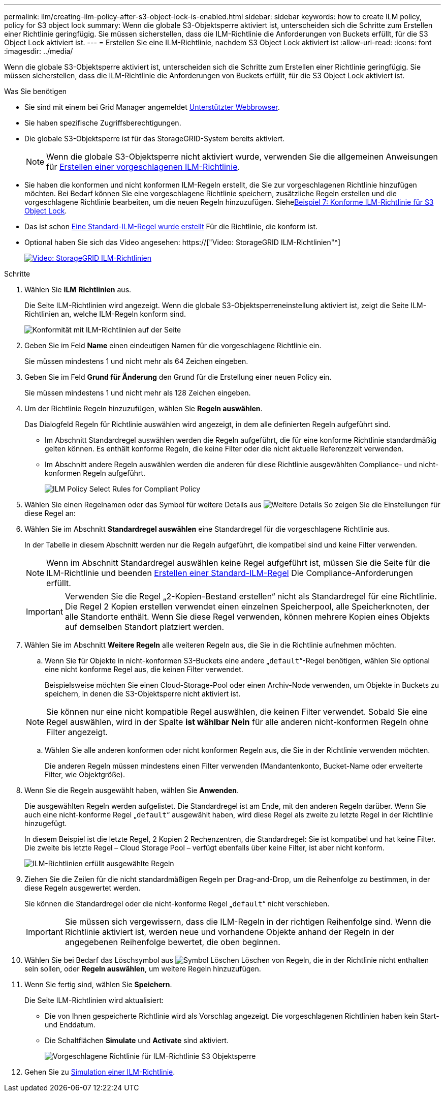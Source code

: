 ---
permalink: ilm/creating-ilm-policy-after-s3-object-lock-is-enabled.html 
sidebar: sidebar 
keywords: how to create ILM policy, policy for S3 object lock 
summary: Wenn die globale S3-Objektsperre aktiviert ist, unterscheiden sich die Schritte zum Erstellen einer Richtlinie geringfügig. Sie müssen sicherstellen, dass die ILM-Richtlinie die Anforderungen von Buckets erfüllt, für die S3 Object Lock aktiviert ist. 
---
= Erstellen Sie eine ILM-Richtlinie, nachdem S3 Object Lock aktiviert ist
:allow-uri-read: 
:icons: font
:imagesdir: ../media/


[role="lead"]
Wenn die globale S3-Objektsperre aktiviert ist, unterscheiden sich die Schritte zum Erstellen einer Richtlinie geringfügig. Sie müssen sicherstellen, dass die ILM-Richtlinie die Anforderungen von Buckets erfüllt, für die S3 Object Lock aktiviert ist.

.Was Sie benötigen
* Sie sind mit einem bei Grid Manager angemeldet xref:../admin/web-browser-requirements.adoc[Unterstützter Webbrowser].
* Sie haben spezifische Zugriffsberechtigungen.
* Die globale S3-Objektsperre ist für das StorageGRID-System bereits aktiviert.
+

NOTE: Wenn die globale S3-Objektsperre nicht aktiviert wurde, verwenden Sie die allgemeinen Anweisungen für xref:creating-proposed-ilm-policy.adoc[Erstellen einer vorgeschlagenen ILM-Richtlinie].

* Sie haben die konformen und nicht konformen ILM-Regeln erstellt, die Sie zur vorgeschlagenen Richtlinie hinzufügen möchten. Bei Bedarf können Sie eine vorgeschlagene Richtlinie speichern, zusätzliche Regeln erstellen und die vorgeschlagene Richtlinie bearbeiten, um die neuen Regeln hinzuzufügen. Siehexref:example-7-compliant-ilm-policy-for-s3-object-lock.adoc[Beispiel 7: Konforme ILM-Richtlinie für S3 Object Lock].
* Das ist schon xref:creating-default-ilm-rule.adoc[Eine Standard-ILM-Regel wurde erstellt] Für die Richtlinie, die konform ist.
* Optional haben Sie sich das Video angesehen: https://["Video: StorageGRID ILM-Richtlinien"^]
+
[link=https://netapp.hosted.panopto.com/Panopto/Pages/Viewer.aspx?id=c929e94e-353a-4375-b112-acc5013c81c7]
image::../media/video-screenshot-ilm-policies.png[Video: StorageGRID ILM-Richtlinien]



.Schritte
. Wählen Sie *ILM* *Richtlinien* aus.
+
Die Seite ILM-Richtlinien wird angezeigt. Wenn die globale S3-Objektsperreneinstellung aktiviert ist, zeigt die Seite ILM-Richtlinien an, welche ILM-Regeln konform sind.

+
image::../media/ilm_policies_page_compliant.png[Konformität mit ILM-Richtlinien auf der Seite]

. Geben Sie im Feld *Name* einen eindeutigen Namen für die vorgeschlagene Richtlinie ein.
+
Sie müssen mindestens 1 und nicht mehr als 64 Zeichen eingeben.

. Geben Sie im Feld *Grund für Änderung* den Grund für die Erstellung einer neuen Policy ein.
+
Sie müssen mindestens 1 und nicht mehr als 128 Zeichen eingeben.

. Um der Richtlinie Regeln hinzuzufügen, wählen Sie *Regeln auswählen*.
+
Das Dialogfeld Regeln für Richtlinie auswählen wird angezeigt, in dem alle definierten Regeln aufgeführt sind.

+
** Im Abschnitt Standardregel auswählen werden die Regeln aufgeführt, die für eine konforme Richtlinie standardmäßig gelten können. Es enthält konforme Regeln, die keine Filter oder die nicht aktuelle Referenzzeit verwenden.
** Im Abschnitt andere Regeln auswählen werden die anderen für diese Richtlinie ausgewählten Compliance- und nicht-konformen Regeln aufgeführt.
+
image::../media/ilm_policy_select_rules_for_compliant_policy.png[ILM Policy Select Rules for Compliant Policy]



. Wählen Sie einen Regelnamen oder das Symbol für weitere Details aus image:../media/icon_nms_more_details.gif["Weitere Details"] So zeigen Sie die Einstellungen für diese Regel an:
. Wählen Sie im Abschnitt *Standardregel auswählen* eine Standardregel für die vorgeschlagene Richtlinie aus.
+
In der Tabelle in diesem Abschnitt werden nur die Regeln aufgeführt, die kompatibel sind und keine Filter verwenden.

+

NOTE: Wenn im Abschnitt Standardregel auswählen keine Regel aufgeführt ist, müssen Sie die Seite für die ILM-Richtlinie und beenden xref:creating-default-ilm-rule.adoc[Erstellen einer Standard-ILM-Regel] Die Compliance-Anforderungen erfüllt.

+

IMPORTANT: Verwenden Sie die Regel „2-Kopien-Bestand erstellen“ nicht als Standardregel für eine Richtlinie. Die Regel 2 Kopien erstellen verwendet einen einzelnen Speicherpool, alle Speicherknoten, der alle Standorte enthält. Wenn Sie diese Regel verwenden, können mehrere Kopien eines Objekts auf demselben Standort platziert werden.

. Wählen Sie im Abschnitt *Weitere Regeln* alle weiteren Regeln aus, die Sie in die Richtlinie aufnehmen möchten.
+
.. Wenn Sie für Objekte in nicht-konformen S3-Buckets eine andere „`default`“-Regel benötigen, wählen Sie optional eine nicht konforme Regel aus, die keinen Filter verwendet.
+
Beispielsweise möchten Sie einen Cloud-Storage-Pool oder einen Archiv-Node verwenden, um Objekte in Buckets zu speichern, in denen die S3-Objektsperre nicht aktiviert ist.

+

NOTE: Sie können nur eine nicht kompatible Regel auswählen, die keinen Filter verwendet. Sobald Sie eine Regel auswählen, wird in der Spalte *ist wählbar* *Nein* für alle anderen nicht-konformen Regeln ohne Filter angezeigt.

.. Wählen Sie alle anderen konformen oder nicht konformen Regeln aus, die Sie in der Richtlinie verwenden möchten.
+
Die anderen Regeln müssen mindestens einen Filter verwenden (Mandantenkonto, Bucket-Name oder erweiterte Filter, wie Objektgröße).



. Wenn Sie die Regeln ausgewählt haben, wählen Sie *Anwenden*.
+
Die ausgewählten Regeln werden aufgelistet. Die Standardregel ist am Ende, mit den anderen Regeln darüber. Wenn Sie auch eine nicht-konforme Regel „`default`“ ausgewählt haben, wird diese Regel als zweite zu letzte Regel in der Richtlinie hinzugefügt.

+
In diesem Beispiel ist die letzte Regel, 2 Kopien 2 Rechenzentren, die Standardregel: Sie ist kompatibel und hat keine Filter. Die zweite bis letzte Regel – Cloud Storage Pool – verfügt ebenfalls über keine Filter, ist aber nicht konform.

+
image::../media/ilm_policies_selected_rules_compliant.png[ILM-Richtlinien erfüllt ausgewählte Regeln]

. Ziehen Sie die Zeilen für die nicht standardmäßigen Regeln per Drag-and-Drop, um die Reihenfolge zu bestimmen, in der diese Regeln ausgewertet werden.
+
Sie können die Standardregel oder die nicht-konforme Regel „`default`“ nicht verschieben.

+

IMPORTANT: Sie müssen sich vergewissern, dass die ILM-Regeln in der richtigen Reihenfolge sind. Wenn die Richtlinie aktiviert ist, werden neue und vorhandene Objekte anhand der Regeln in der angegebenen Reihenfolge bewertet, die oben beginnen.

. Wählen Sie bei Bedarf das Löschsymbol aus image:../media/icon_nms_delete_new.gif["Symbol Löschen"] Löschen von Regeln, die in der Richtlinie nicht enthalten sein sollen, oder *Regeln auswählen*, um weitere Regeln hinzuzufügen.
. Wenn Sie fertig sind, wählen Sie *Speichern*.
+
Die Seite ILM-Richtlinien wird aktualisiert:

+
** Die von Ihnen gespeicherte Richtlinie wird als Vorschlag angezeigt. Die vorgeschlagenen Richtlinien haben kein Start- und Enddatum.
** Die Schaltflächen *Simulate* und *Activate* sind aktiviert.
+
image::../media/ilm_policy_proposed_policy_s3_object_lock.png[Vorgeschlagene Richtlinie für ILM-Richtlinie S3 Objektsperre]



. Gehen Sie zu xref:simulating-ilm-policy.adoc[Simulation einer ILM-Richtlinie].


